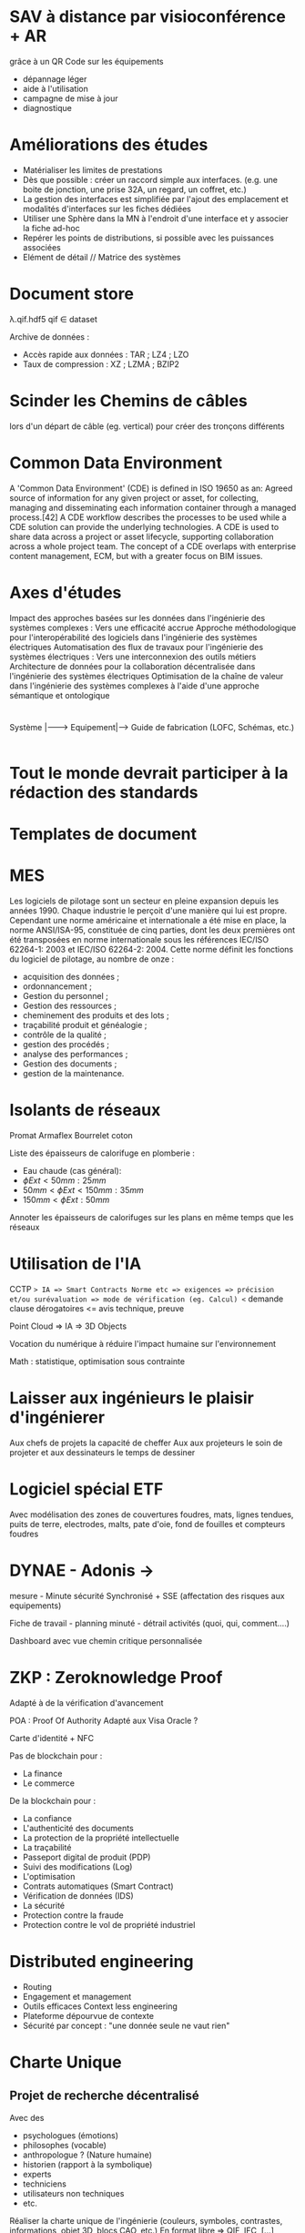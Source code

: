 * SAV à distance par visioconférence + AR 

grâce à un QR Code sur les équipements 
- dépannage léger 
- aide à l'utilisation 
- campagne de mise à jour 
- diagnostique

* Améliorations des études

- Matérialiser les limites de prestations 
- Dès que possible : créer un raccord simple aux interfaces. (e.g. une boite de jonction, une prise 32A, un regard, un coffret, etc.) 
- La gestion des interfaces est simplifiée par l'ajout des emplacement et modalités d'interfaces sur les fiches dédiées 
- Utiliser une Sphère dans la MN à l'endroit d'une interface et y associer la fiche ad-hoc 
- Repérer les points de distributions, si possible avec les puissances associées 
- Elément de détail // Matrice des systèmes

* Document store
λ.qif.hdf5 qif ∈ dataset

Archive de données : 
- Accès rapide aux données : TAR ; LZ4 ; LZO 
- Taux de compression : XZ ; LZMA ; BZIP2


* Scinder les Chemins de câbles 
lors d'un départ de câble (eg. vertical) pour créer des tronçons différents

* Common Data Environment
A 'Common Data Environment' (CDE) is defined in ISO 19650 as an: 
Agreed source of information for any given project or asset, for collecting, managing and disseminating each information container through a managed process.[42] A CDE workflow describes the processes to be used while a CDE solution can provide the underlying technologies. A CDE is used to share data across a project or asset lifecycle, supporting collaboration across a whole project team. The concept of a CDE overlaps with enterprise content management, ECM, but with a greater focus on BIM issues.

* Axes d'études

Impact des approches basées sur les données dans l'ingénierie des systèmes complexes : Vers une efficacité accrue
Approche méthodologique pour l'interopérabilité des logiciels dans l'ingénierie des systèmes électriques
Automatisation des flux de travaux pour l'ingénierie des systèmes électriques : Vers une interconnexion des outils métiers
Architecture de données pour la collaboration décentralisée dans l'ingénierie des systèmes électriques
Optimisation de la chaîne de valeur dans l'ingénierie des systèmes complexes à l'aide d'une approche sémantique et ontologique

* 

Système	|-------> Equipement|--> Guide de fabrication (LOFC, Schémas, etc.) 
							|--> Guide d'installation (LOMC, Plans, Mod'op...) 
							|--> Guide d'utilisation (DEM etc.) 
							|--> Objet STEP 
							|
							|-------> Composant |--> Fiche technique 
												|--> Manuel utilisateur 
												|--> Notice de montage 
												|--> Profil environnemental 
												|--> Symbole CAD 
												|--> Objet STEP


* Tout le monde devrait participer à la rédaction des standards
* Templates de document
* MES 

Les logiciels de pilotage sont un secteur en pleine expansion depuis les années 1990. Chaque industrie le perçoit d'une manière qui lui est propre. Cependant une norme américaine et internationale a été mise en place, la norme ANSI/ISA-95, constituée de cinq parties, dont les deux premières ont été transposées en norme internationale sous les références IEC/ISO 62264-1: 2003 et IEC/ISO 62264-2: 2004.
Cette norme définit les fonctions du logiciel de pilotage, au nombre de onze : 
- acquisition des données ; 
- ordonnancement ; 
- Gestion du personnel ; 
- Gestion des ressources ; 
- cheminement des produits et des lots ; 
- traçabilité produit et généalogie ; 
- contrôle de la qualité ; 
- gestion des procédés ; 
- analyse des performances ; 
- Gestion des documents ; 
- gestion de la maintenance.


* Isolants de réseaux
Promat Armaflex Bourrelet coton

Liste des épaisseurs de calorifuge en plomberie : 
- Eau chaude (cas général): 
- \(\phi Ext < 50mm : 25mm\) 
- \(50mm < \phi Ext < 150mm : 35mm\) 
- \(150mm < \phi Ext : 50mm\)

Annoter les épaisseurs de calorifuges sur les plans en même temps que les réseaux


* Utilisation de l'IA

CCTP => IA => Smart Contracts Norme etc => exigences => précision et/ou surévaluation => mode de vérification (eg. Calcul) <= demande clause dérogatoires <= avis technique, preuve

Point Cloud => IA => 3D Objects

Vocation du numérique à réduire l'impact humaine sur l'environnement

Math : statistique, optimisation sous contrainte


* Laisser aux ingénieurs le plaisir d'ingénierer 

Aux chefs de projets la capacité de cheffer Aux aux projeteurs le soin de projeter et aux dessinateurs le temps de dessiner



* Logiciel spécial ETF 

Avec modélisation des zones de couvertures foudres, mats, lignes tendues, puits de terre, electrodes, malts, pate d'oie, fond de fouilles et compteurs foudres



* DYNAE - Adonis -> 

mesure - Minute sécurité Synchronisé + SSE
(affectation des risques aux equipements)

Fiche de travail - planning minuté - détrail activités (quoi, qui, comment....)

Dashboard avec vue chemin critique personnalisée


* ZKP : Zeroknowledge Proof 

Adapté à de la vérification d'avancement 

POA : Proof Of Authority Adapté aux Visa Oracle ? 

Carte d'identité + NFC

Pas de blockchain pour : 
- La finance 
- Le commerce

De la blockchain pour : 
- La confiance 
- L'authenticité des documents 
- La protection de la propriété intellectuelle 
- La traçabilité 
- Passeport digital de produit (PDP) 
- Suivi des modifications (Log) 
- L'optimisation 
- Contrats automatiques (Smart Contract) 
- Vérification de données (IDS)
- La sécurité 
- Protection contre la fraude 
- Protection contre le vol de propriété industriel



* Distributed engineering 
- Routing 
- Engagement et management 
- Outils efficaces Context less engineering 
- Plateforme dépourvue de contexte 
- Sécurité par concept : "une donnée seule ne vaut rien"


* Charte Unique

** Projet de recherche décentralisé
Avec des 
- psychologues (émotions) 
- philosophes (vocable) 
- anthropologue ? (Nature humaine) 
- historien (rapport à la symbolique) 
- experts 
- techniciens 
- utilisateurs non techniques 
- etc.

Réaliser la charte unique de l'ingénierie (couleurs, symboles, contrastes, informations, objet 3D, blocs CAO, etc.) 
En format libre => QIF, IFC, [...]
- mode de gouvernance
- périmètre
- organisation du projet
- phylosophie / lignes directrice
- déclaration volontée (stratégie, objectifs etc.)(repo dédié ?)

2nd repo avec le matériel de prod ?

3em repo avec des templates de developpement ?

Créer des IDS etc.

Rédiger stratégie de plan par phase avec stratégie synthèse comprenant synthèse des réseaux complète avec dimensionnement

Faire cartouche

- Transformateur Sec
	- Non carrossé
	- Carrossé
	- HT HT, HT BT, BT, BT
	- Générateur Homopolaire

- Bornes enfichables
- Verrouillage Tete HT
- Tete HT (Droite ou Coudée avec angle réglable)
- galets
- Luminaire

  #+begin_example
  Tube fluo |---------|
  #+end_example

- Bloc Secours
- Cellule HT
- Chambre de tirage

Identifier => Connecteurs ele puissance / données Cable => connecteurs canalisation, Connecteurs conduits

BJ sur hote ?

Sur pl RSV : mn str only

Qu // nomenclatures imbriquées & espaces + Pset


* Créer une documentation https://documentation.divio.com/


* Sources de données 
- Base de donnée nationale du bâtiment 
- IGN 
- INIES 
- CSTB

* Pas de solution facile pour réaliser le suivi de l'obsolescence
Voir la possibilité de passer par eproc pour obtenir l'accès aux informations des fournisseurs (catalogue, dispo, prix)

* File management
=> Détection automatique des doublons, fichiers vides, dossiers vides, fichiers corrompus => Assignation de Tag, Métadonnées et Timestamp

* La décomposition fonctionnelle donne des unités fonctionnelles


* Régresser à l'objet les tableaux de points de mesure en GTB


* Good algorithm >> any optimisation
Never abstract until you really need it

* Zero knowledge proof => Vote/questionnaire/exigence


* Partage de la valeur : 

blockchain
	minage via travail 
	revente au pot commun
	financement du pot commun par un % des abonnements

Focus client : intégrer et engager les clients dans le développement et l'amélioration


* Penser l'environnement de développement 
en même temps que la conception de l'outil pour offrir une meilleure expérience au développeur.
Eléments de supervision, rechargement du code à chaud, etc.

* Trémies
Nature du rebouchage => calcul des volumes pour commandes Mortier, Mastic, Sacs coupe feu etc.

